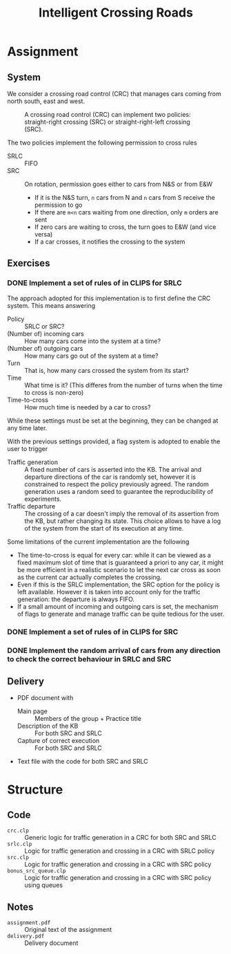 #+TITLE: Intelligent Crossing Roads

* Assignment
** System

 We consider a crossing road control (CRC) that manages cars coming from north south, east and west.

 #+CAPTION: A crossing road control (CRC) can implement two policies: straight-right crossing (SRC) or straight-right-left crossing (SRC).
 #+NAME:   fig:01
 [[./crc-policies.jpg]]

 The two policies implement the following permission to cross rules
 - SRLC :: FIFO
 - SRC :: On rotation, permission goes either to cars from N&S or from E&W
   - If it is the N&S turn, ~n~ cars from N and ~n~ cars from S receive the permission to go
   - If there are ~m<n~ cars waiting from one direction, only ~m~ orders are sent
   - If zero cars are waiting to cross, the turn goes to E&W (and vice versa)
   - If a car crosses, it notifies the crossing to the system

** Exercises

*** DONE Implement a set of rules of in CLIPS for SRLC

The approach adopted for this implementation is to first define the CRC system. This means answering
- Policy :: SRLC or SRC?
- (Number of) incoming cars :: How many cars come into the system at a time?
- (Number of) outgoing cars :: How many cars go out of the system at a time?
- Turn :: That is, how many cars crossed the system from its start?
- Time :: What time is it? (This differes from the number of turns when the time to cross is non-zero)
- Time-to-cross :: How much time is needed by a car to cross?
While these settings must be set at the beginning, they can be changed at any time later.

With the previous settings provided, a flag system is adopted to enable the user to trigger
- Traffic generation :: A fixed number of cars is asserted into the KB. The arrival and departure directions of the car is randomly set, however it is constrained to respect the policy previously agreed. The random generation uses a random seed to guarantee the reproducibility of experiments.
- Traffic departure :: The crossing of a car doesn't imply the removal of its assertion from the KB, but rather changing its state. This choice allows to have a log of the system from the start of its execution at any time.

Some limitations of the current implementation are the following
- The time-to-cross is equal for every car: while it can be viewed as a fixed maximum slot of time that is guaranteed a priori to any car, it might be more efficient in a realistic scenario to let the next car cross as soon as the current car actually completes the crossing.
- Even if this is the SRLC implementation, the SRC option for the policy is left available. However it is taken into account only for the traffic generation: the departure is always FIFO.
- If a small amount of incoming and outgoing cars is set, the mechanism of flags to generate and manage traffic can be quite tedious for the user.

*** DONE Implement a set of rules of in CLIPS for SRC
*** DONE Implement the random arrival of cars from any direction to check the correct behaviour in SRLC and SRC
** Delivery

 - PDF document with
   - Main page :: Members of the group + Practice title
   - Description of the KB :: For both SRC and SRLC
   - Capture of correct execution :: For both SRC and SRLC
 - Text file with the code for both SRC and SRLC
* Structure
** Code
- ~crc.clp~ :: Generic logic for traffic generation in a CRC for both SRC and SRLC
- ~srlc.clp~ :: Logic for traffic generation and crossing in a CRC with SRLC policy
- ~src.clp~ :: Logic for traffic generation and crossing in a CRC with SRC policy
- ~bonus_src_queue.clp~ :: Logic for traffic generation and crossing in a CRC with SRC policy using queues
** Notes
- ~assignment.pdf~ :: Original text of the assignment
- ~delivery.pdf~ :: Delivery document
